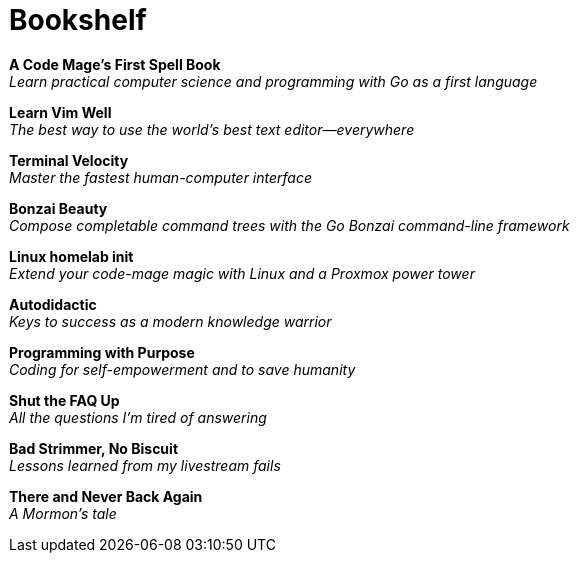 [[bookshelf]]
= Bookshelf

*A Code Mage's First Spell Book* +
_Learn practical computer science and programming with Go as a first language_

*Learn Vim Well* +
_The best way to use the world's best text editor—everywhere_

*Terminal Velocity* +
_Master the fastest human-computer interface_

*Bonzai Beauty* +
_Compose completable command trees with the Go Bonzai command-line framework_

*Linux homelab init* +
_Extend your code-mage magic with Linux and a Proxmox power tower_

*Autodidactic* +
_Keys to success as a modern knowledge warrior_

*Programming with Purpose* +
_Coding for self-empowerment and to save humanity_

*Shut the FAQ Up* +
_All the questions I'm tired of answering_

*Bad Strimmer, No Biscuit* +
_Lessons learned from my livestream fails_

*There and Never Back Again* +
_A Mormon's tale_
